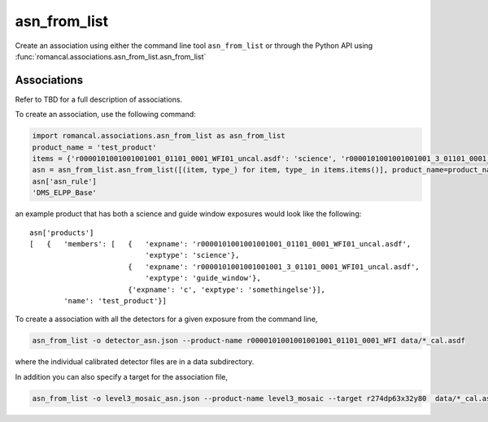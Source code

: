 .. _asn-from-list:

asn_from_list
=============

Create an association using either the command line tool
``asn_from_list`` or through the Python API using
:func:`romancal.associations.asn_from_list.asn_from_list`


Associations
^^^^^^^^^^^^

Refer to TBD for a full description of associations.

To create an association, use the following command:

.. code-block:: python

 import romancal.associations.asn_from_list as asn_from_list
 product_name = 'test_product'
 items = {'r0000101001001001001_01101_0001_WFI01_uncal.asdf': 'science', 'r0000101001001001001_3_01101_0001_WFI01_uncal.asdf': 'guide_window', 'c': 'somethingelse'}
 asn = asn_from_list.asn_from_list([(item, type_) for item, type_ in items.items()], product_name=product_name, with_exptype=True)
 asn['asn_rule']
 'DMS_ELPP_Base'


an example product that has both a science and guide window exposures
would look like the following::

    asn['products']
    [   {   'members': [   {   'expname': 'r0000101001001001001_01101_0001_WFI01_uncal.asdf',
                               'exptype': 'science'},
                           {   'expname': 'r0000101001001001001_3_01101_0001_WFI01_uncal.asdf',
                               'exptype': 'guide_window'},
                           {'expname': 'c', 'exptype': 'somethingelse'}],
            'name': 'test_product'}]


To create a association with all the detectors for a given exposure from the command line,

.. code-block:: python

		asn_from_list -o detector_asn.json --product-name r0000101001001001001_01101_0001_WFI data/*_cal.asdf

where the individual calibrated detector files are in a data subdirectory.

In addition you can also specify a target for the association file,

.. code-block:: python

		asn_from_list -o level3_mosaic_asn.json --product-name level3_mosaic --target r274dp63x32y80  data/*_cal.asdf
